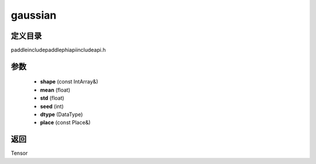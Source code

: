 .. _cn_api_paddle_experimental_gaussian:

gaussian
-------------------------------

.. cpp:function:: Tensor gaussian ( const IntArray & shape , float mean , float std , int seed , DataType dtype , const Place & place = { } ) ;


定义目录
:::::::::::::::::::::
paddle\include\paddle\phi\api\include\api.h

参数
:::::::::::::::::::::
	- **shape** (const IntArray&)
	- **mean** (float)
	- **std** (float)
	- **seed** (int)
	- **dtype** (DataType)
	- **place** (const Place&)

返回
:::::::::::::::::::::
Tensor
